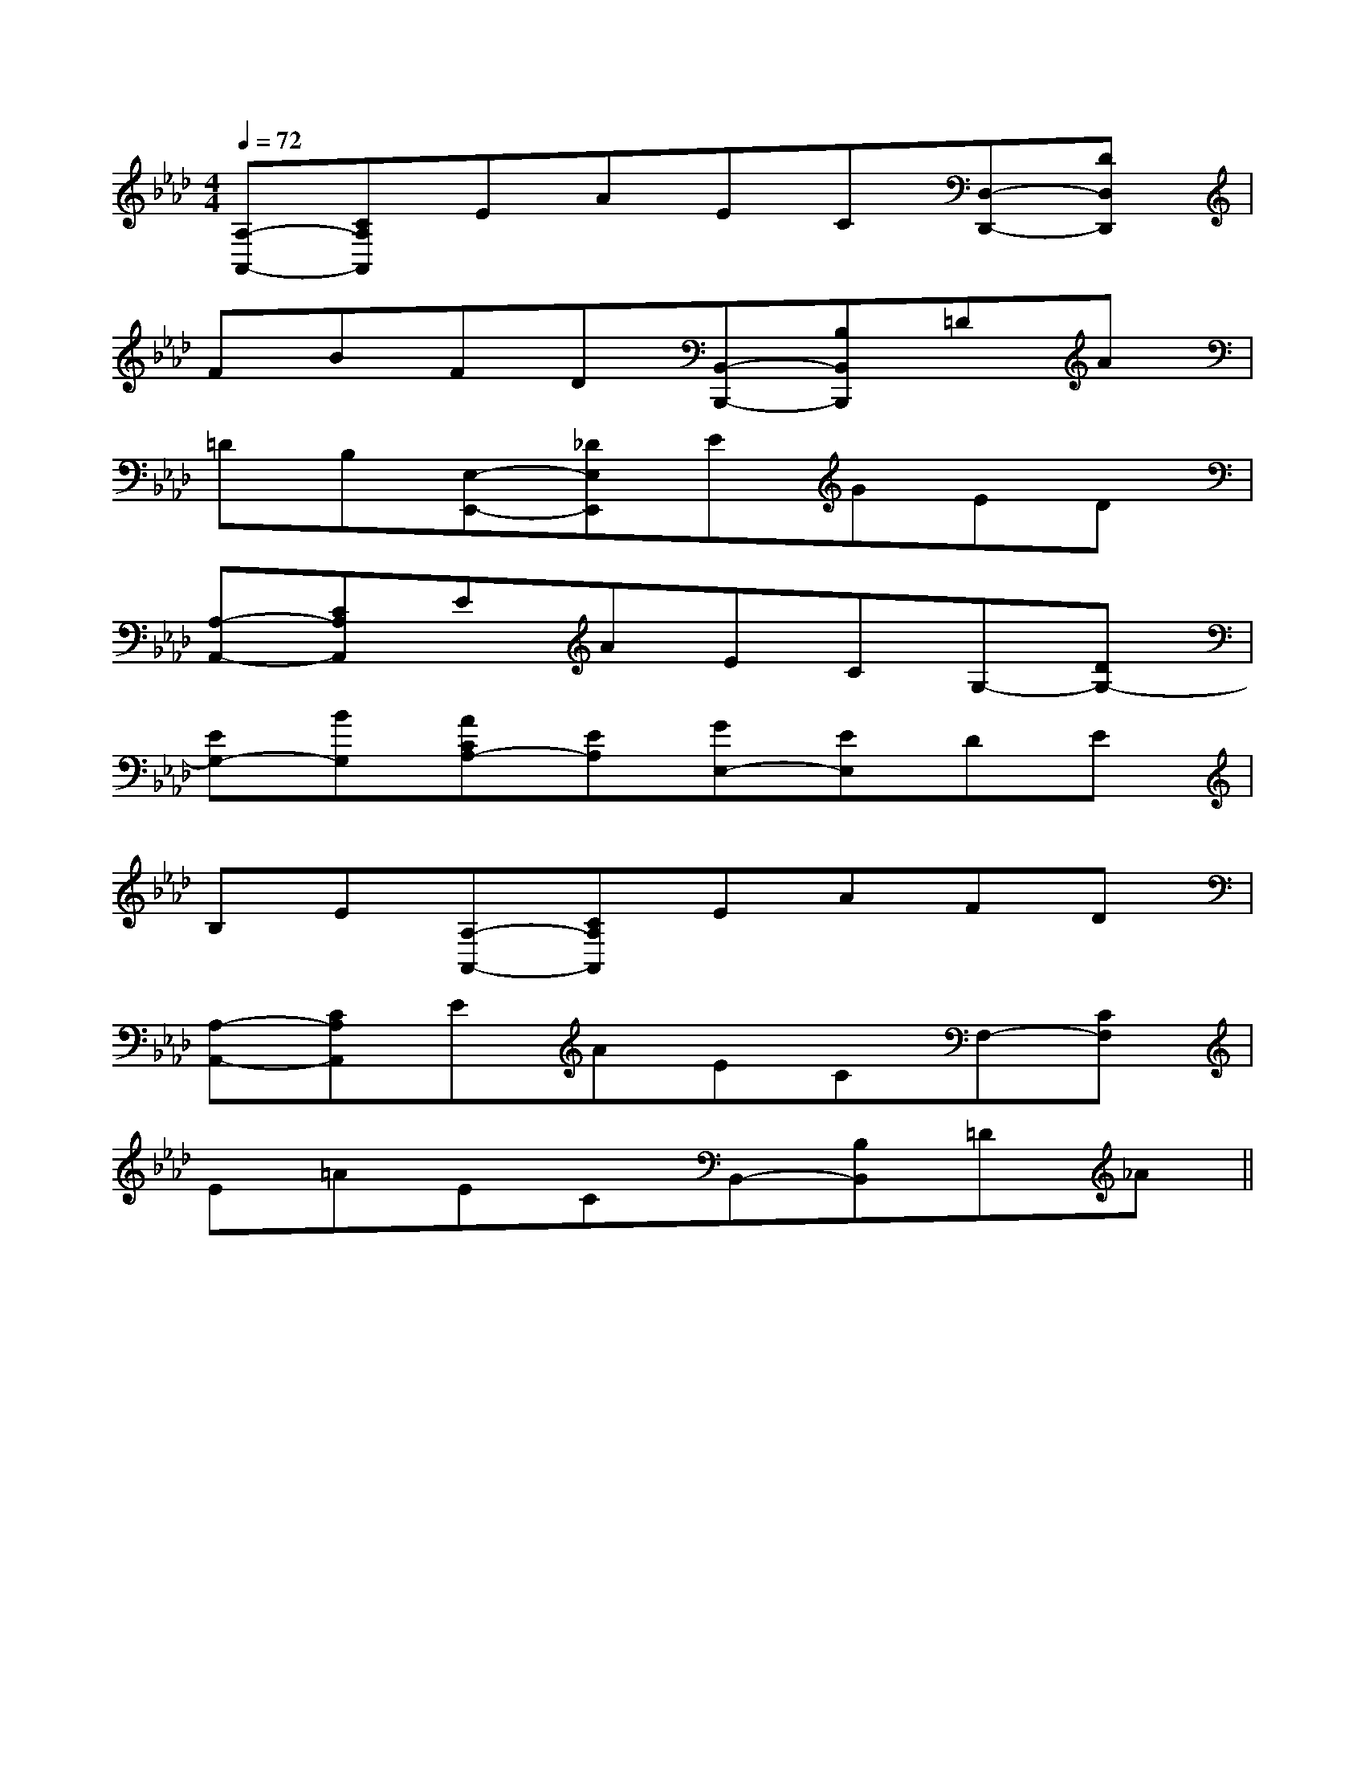 X:1
T:
M:4/4
L:1/8
Q:1/4=72
K:Ab
%4flats
%%MIDI program 0
V:1
%%MIDI program 0
[A,-A,,-][CA,A,,]EAEC[D,-D,,-][DD,D,,]|
FBFD[B,,-B,,,-][B,B,,B,,,]=DA|
=DB,[E,-E,,-][_DE,E,,]EGED|
[A,-A,,-][CA,A,,]EAECG,-[DG,-]|
[EG,-][BG,][ACA,-][EA,][GE,-][EE,]DE|
B,E[A,-A,,-][CA,A,,]EAFD|
[A,-A,,-][CA,A,,]EAECF,-[CF,]|
E=AECB,,-[B,B,,]=D_A||
|
|
|
|
|
|
|
|
|
|
|
|
|
|
[G/2E/2C/2G,/2][G/2E/2C/2G,/2][G/2E/2C/2G,/2][G/2E/2C/2G,/2][G/2E/2C/2G,/2][G/2E/2C/2G,/2][G/2E/2C/2G,/2][G/2E/2C/2G,/2][G/2E/2C/2G,/2][G/2E/2C/2G,/2][G/2E/2C/2G,/2][G/2E/2C/2G,/2][G/2E/2C/2G,/2][G/2E/2C/2G,/2][G/2E/2C/2G,/2][D/2B,/2G,/2G,,/2][D/2B,/2G,/2G,,/2][D/2B,/2G,/2G,,/2][D/2B,/2G,/2G,,/2][D/2B,/2G,/2G,,/2][D/2B,/2G,/2G,,/2][D/2B,/2G,/2G,,/2][D/2B,/2G,/2G,,/2][D/2B,/2G,/2G,,/2][D/2B,/2G,/2G,,/2][D/2B,/2G,/2G,,/2][D/2B,/2G,/2G,,/2][D/2B,/2G,/2G,,/2][D/2B,/2G,/2G,,/2][D/2B,/2G,/2G,,/2][A,E,C,A,,][A,E,C,A,,][A,E,C,A,,][A,E,C,A,,][A,E,C,A,,][A,E,C,A,,][A,E,C,A,,][A,E,C,A,,][A,E,C,A,,][A,E,C,A,,][A,E,C,A,,][A,E,C,A,,][A,E,C,A,,][A,E,C,A,,][A,E,C,A,,][A,/2-D,/2-D,,/2-][A,/2-D,/2-D,,/2-][A,/2-D,/2-D,,/2-][A,/2-D,/2-D,,/2-][A,/2-D,/2-D,,/2-][A,/2-D,/2-D,,/2-][A,/2-D,/2-D,,/2-][A,/2-D,/2-D,,/2-][A,/2-D,/2-D,,/2-][A,/2-D,/2-D,,/2-][A,/2-D,/2-D,,/2-][A,/2-D,/2-D,,/2-][A,/2-D,/2-D,,/2-][A,/2-D,/2-D,,/2-][A,/2-D,/2-D,,/2-]C/2G,/2E,/2]C/2G,/2E,/2]C/2G,/2E,/2]C/2G,/2E,/2]C/2G,/2E,/2]C/2G,/2E,/2]C/2G,/2E,/2]C/2G,/2E,/2]C/2G,/2E,/2]C/2G,/2E,/2]C/2G,/2E,/2]C/2G,/2E,/2]C/2G,/2E,/2]C/2G,/2E,/2]C/2G,/2E,/2][E,4A,,4][E,4A,,4][E,4A,,4][E,4A,,4][E,4A,,4][E,4A,,4][E,4A,,4][E,4A,,4][E,4A,,4][E,4A,,4][E,4A,,4][E,4A,,4][E,4A,,4][E,4A,,4]x/2G,,/2-x/2G,,/2-x/2G,,/2-x/2G,,/2-x/2G,,/2-x/2G,,/2-x/2G,,/2-x/2G,,/2-x/2G,,/2-x/2G,,/2-x/2G,,/2-x/2G,,/2-x/2G,,/2-x/2G,,/2-x/2G,,/2-3/2D3/2D,3/2]3/2D3/2D,3/2]3/2D3/2D,3/2]3/2D3/2D,3/2]3/2D3/2D,3/2]3/2D3/2D,3/2]3/2D3/2D,3/2]3/2D3/2D,3/2]3/2D3/2D,3/2]3/2D3/2D,3/2]3/2D3/2D,3/2]3/2D3/2D,3/2]3/2D3/2D,3/2]3/2D3/2D,3/2]3/2D3/2D,3/2][F2C2=A,2][F2C2=A,2][F2C2=A,2][F2C2=A,2][F2C2=A,2][F2C2=A,2][F2C2=A,2][F2C2=A,2][F2C2=A,2][F2C2=A,2][F2C2=A,2][F2C2=A,2][F2C2=A,2][F2C2=A,2][F2C2=A,2][A/2-=E/2-[A/2-=E/2-[A/2-=E/2-[A/2-=E/2-[A/2-=E/2-[A/2-=E/2-[A/2-=E/2-[A/2-=E/2-[A/2-=E/2-[A/2-=E/2-[A/2-=E/2-[A/2-=E/2-[A/2-=E/2-[A/2-=E/2-[A/2-=E/2-[F2C2=A,2][F2C2=A,2][F2C2=A,2][F2C2=A,2][F2C2=A,2][F2C2=A,2][F2C2=A,2][F2C2=A,2][F2C2=A,2][F2C2=A,2][F2C2=A,2][F2C2=A,2][F2C2=A,2][F2C2=A,2][f-B-F[f-B-F[f-B-F[f-B-F[f-B-F[f-B-F[f-B-F[f-B-F[f-B-F[f-B-F[f-B-F[f-B-F[f-B-F[f-B-F[e/2G/2C/2][e/2G/2C/2][e/2G/2C/2][e/2G/2C/2][e/2G/2C/2][e/2G/2C/2][e/2G/2C/2][e/2G/2C/2][e/2G/2C/2][e/2G/2C/2][e/2G/2C/2][e/2G/2C/2][e/2G/2C/2][e/2G/2C/2][e/2G/2C/2][F-C-A,-F,,][F-C-A,-F,,][F-C-A,-F,,][F-C-A,-F,,][F-C-A,-F,,][F-C-A,-F,,][F-C-A,-F,,][F-C-A,-F,,][F-C-A,-F,,][F-C-A,-F,,][F-C-A,-F,,][F-C-A,-F,,][F-C-A,-F,,][F-C-A,-F,,][F-C-A,-F,,]E,4E,4E,4E,4E,4E,4E,4E,4E,4E,4E,4E,4E,4E,4E,4[F-C-A,-F,,][F-C-A,-F,,][F-C-A,-F,,][F-C-A,-F,,][F-C-A,-F,,][F-C-A,-F,,][F-C-A,-F,,][F-C-A,-F,,][F-C-A,-F,,][F-C-A,-F,,][F-C-A,-F,,][F-C-A,-F,,][^FDA,][^FDA,][^FDA,][^FDA,][^FDA,][^FDA,][^FDA,][^FDA,][^FDA,][^FDA,][^FDA,][^FDA,][^FDA,]